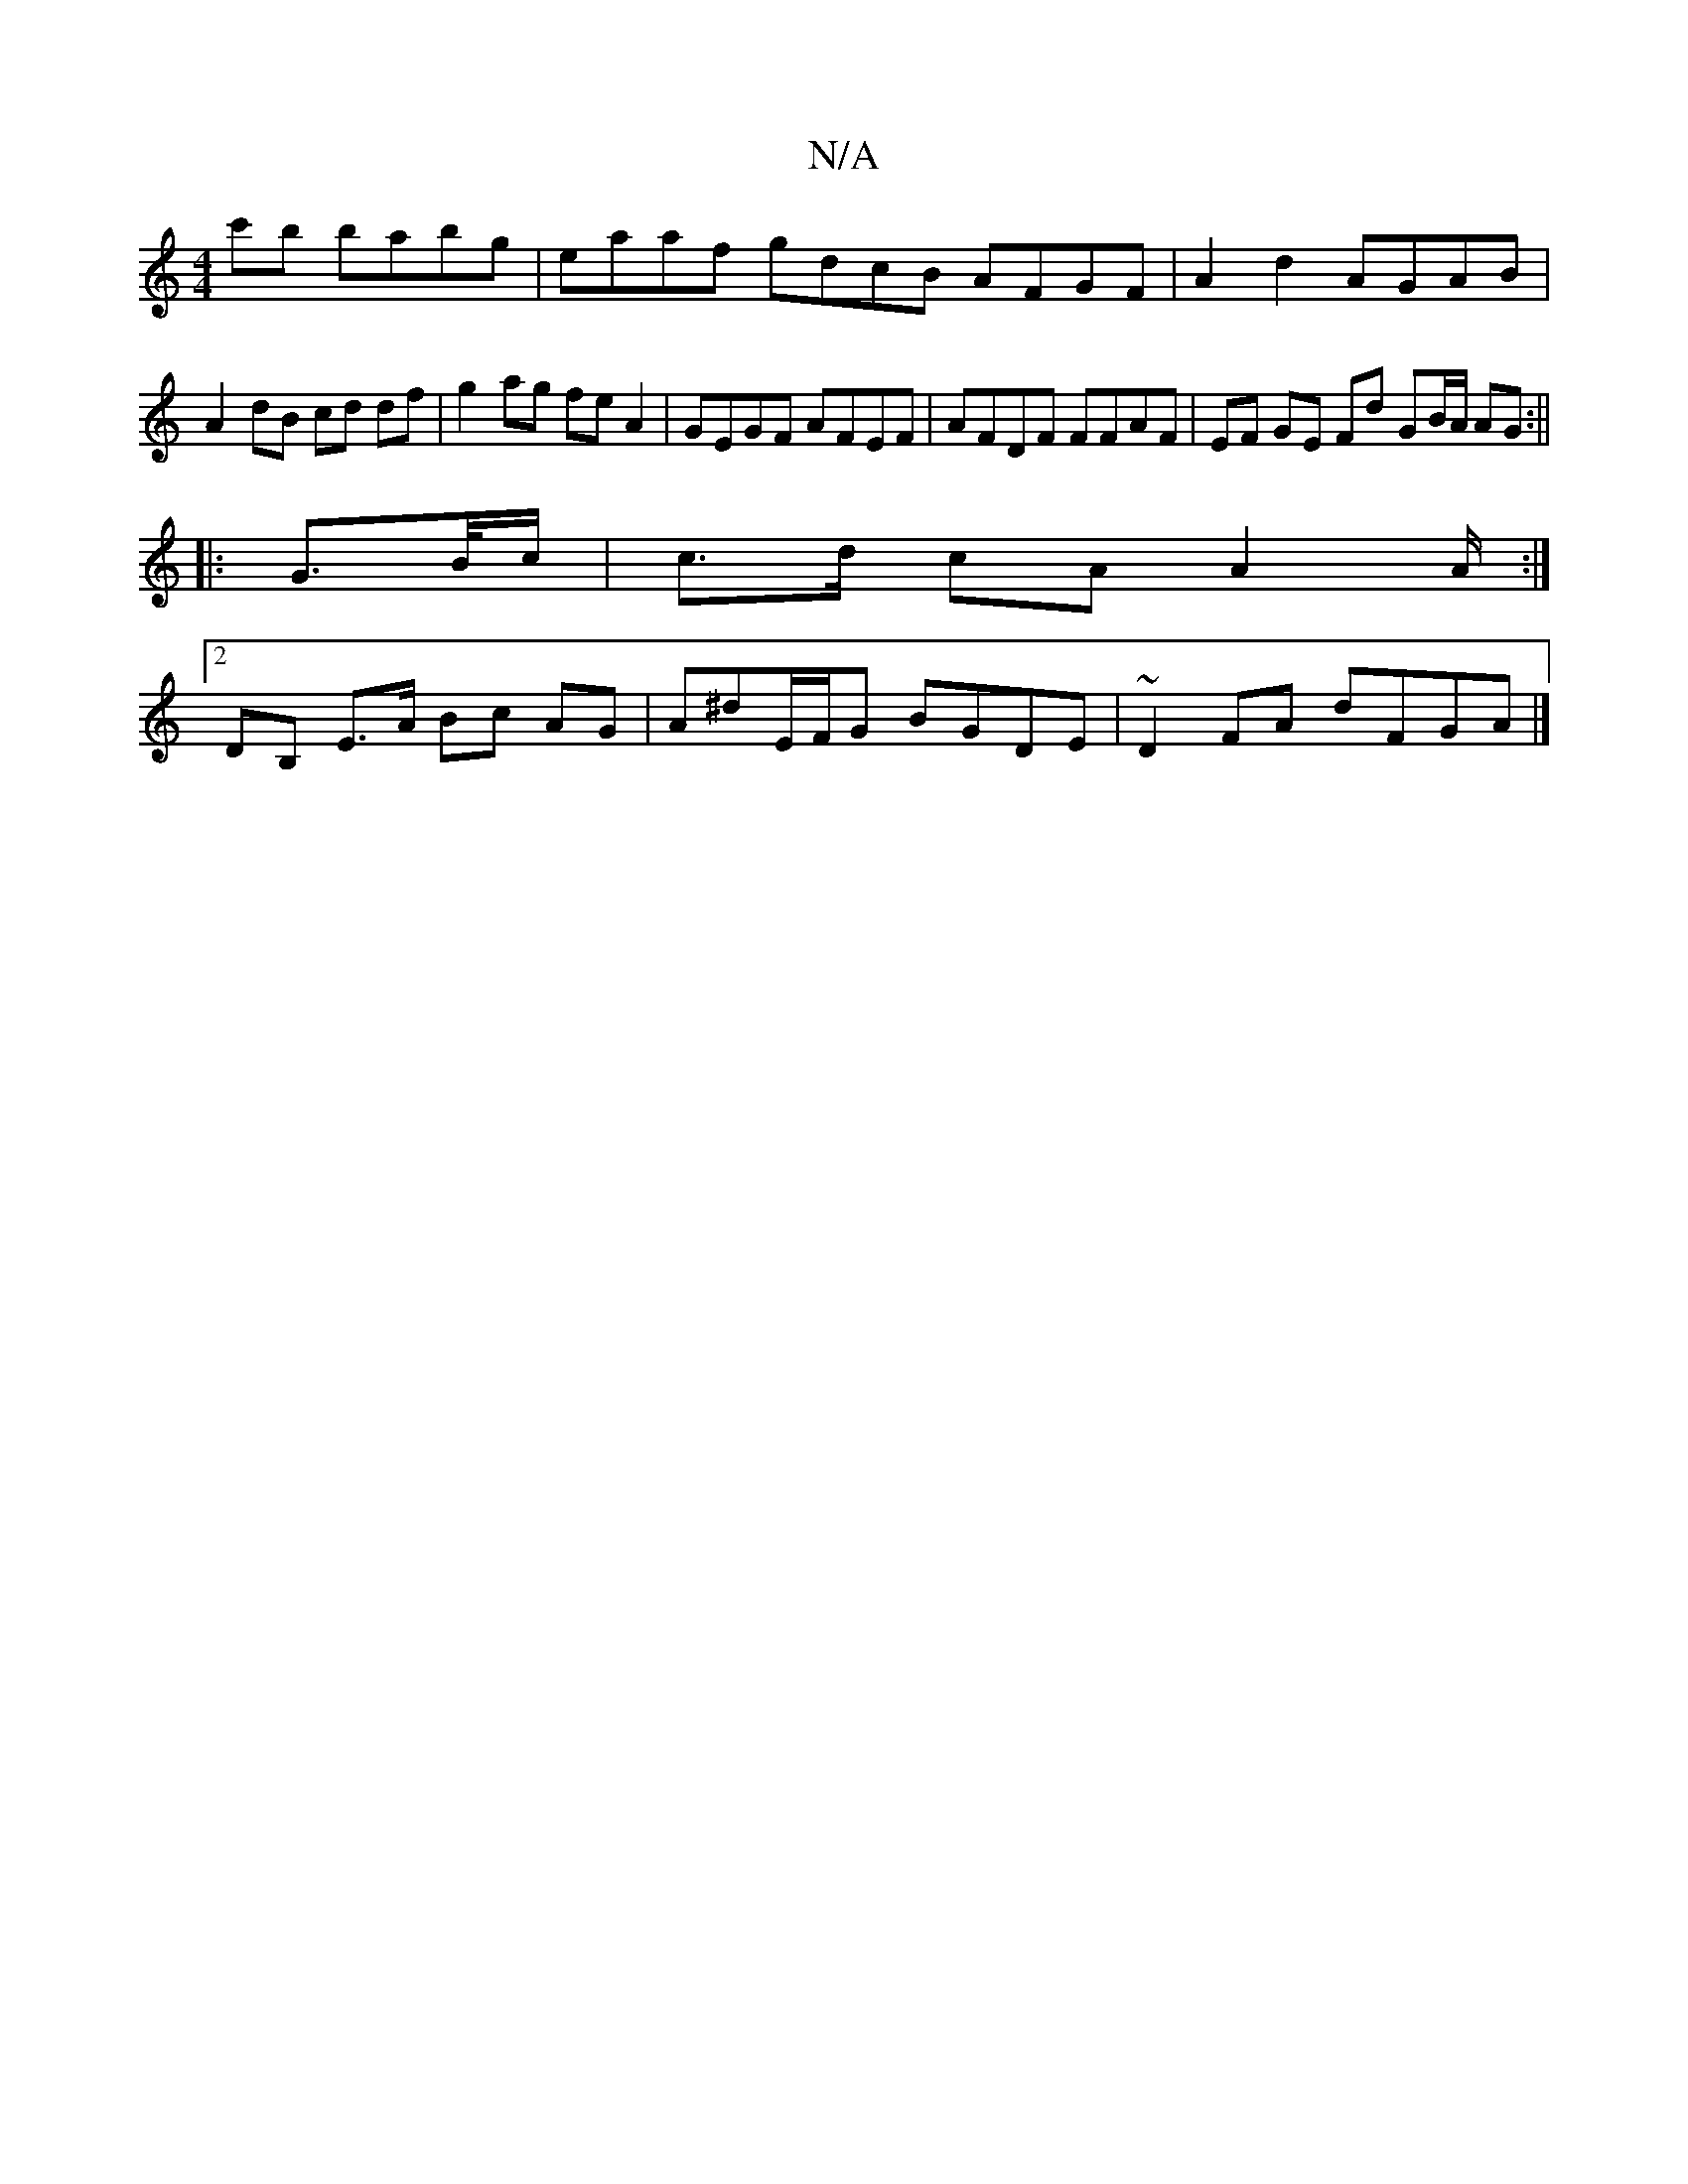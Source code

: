X:1
T:N/A
M:4/4
R:N/A
K:Cmajor
c'b babg | eaaf gdcB AFGF |A2 d2 AGAB |
A2 dB cd df | g2 ag fe A2 | GEGF AFEF | AFDF FFAF | EF GE Fd GB/A/ AG :||
|: G>B/c/ | c>d cA A2A/ :|
[2 DB, E>A Bc AG | A^dE/F/G BGDE | ~D2 FA dFGA |]

|:BD FE 